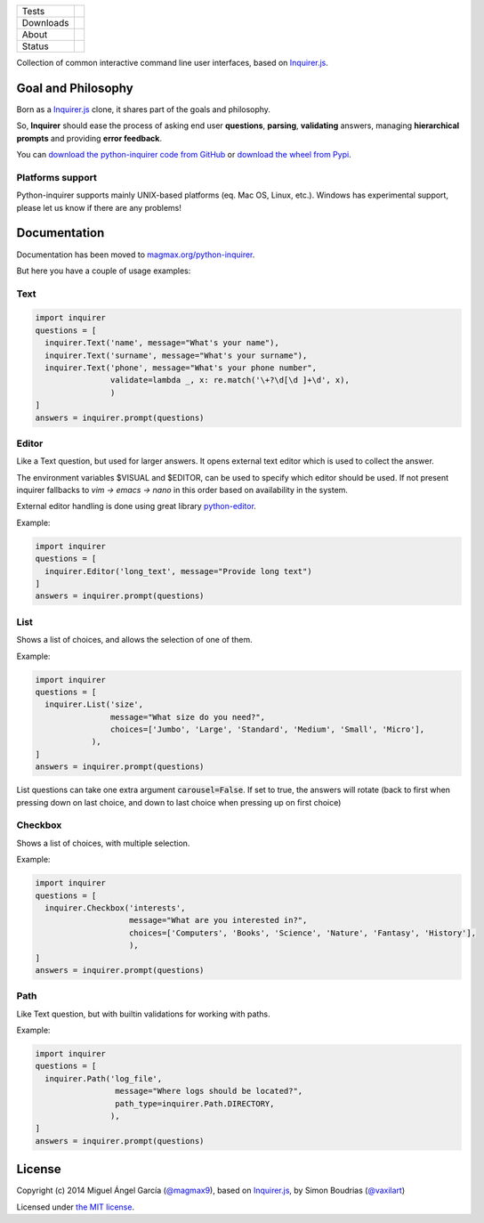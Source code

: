 ====================  =================================================================================
Tests                 |travis| |coveralls|
--------------------  ---------------------------------------------------------------------------------
Downloads             |pip dm| |pip dw| |pip dd|
--------------------  ---------------------------------------------------------------------------------
About                 |pip license| |pip wheel| |pip pyversions| |pip implem|
--------------------  ---------------------------------------------------------------------------------
Status                |version| |status|
====================  =================================================================================

Collection of common interactive command line user interfaces, based on `Inquirer.js`_.

Goal and Philosophy
===================

Born as a `Inquirer.js`_ clone, it shares part of the goals and philosophy.

So, **Inquirer** should ease the process of asking end user **questions**, **parsing**, **validating** answers, managing **hierarchical prompts** and providing **error feedback**.

You can `download the python-inquirer code from GitHub`_ or `download the wheel from Pypi`_.

Platforms support
------------------

Python-inquirer supports mainly UNIX-based platforms (eq. Mac OS, Linux, etc.). Windows has experimental support, please let us know if there are any problems!

Documentation
=============

Documentation has been moved to `magmax.org/python-inquirer <https://magmax.org/python-inquirer/>`_.

But here you have a couple of usage examples:


Text
----

.. code:: python

  import inquirer
  questions = [
    inquirer.Text('name', message="What's your name"),
    inquirer.Text('surname', message="What's your surname"),
    inquirer.Text('phone', message="What's your phone number",
                  validate=lambda _, x: re.match('\+?\d[\d ]+\d', x),
                  )
  ]
  answers = inquirer.prompt(questions)

|inquirer text|


Editor
------

Like a Text question, but used for larger answers. It opens external text editor which is used to collect the answer.

The environment variables $VISUAL and $EDITOR, can be used to specify which editor should be used. If not present
inquirer fallbacks to `vim -> emacs -> nano` in this order based on availability in the system.

External editor handling is done using great library `python-editor <https://github.com/fmoo/python-editor>`_.

Example:

.. code:: python

  import inquirer
  questions = [
    inquirer.Editor('long_text', message="Provide long text")
  ]
  answers = inquirer.prompt(questions)


List
----

Shows a list of choices, and allows the selection of one of them.

Example:

.. code:: python


  import inquirer
  questions = [
    inquirer.List('size',
                  message="What size do you need?",
                  choices=['Jumbo', 'Large', 'Standard', 'Medium', 'Small', 'Micro'],
              ),
  ]
  answers = inquirer.prompt(questions)

List questions can take one extra argument :code:`carousel=False`. If set to true, the answers will rotate (back to first when pressing down on last choice, and down to last choice when pressing up on first choice)

|inquirer list|


Checkbox
--------

Shows a list of choices, with multiple selection.

Example:

.. code:: python


  import inquirer
  questions = [
    inquirer.Checkbox('interests',
                      message="What are you interested in?",
                      choices=['Computers', 'Books', 'Science', 'Nature', 'Fantasy', 'History'],
                      ),
  ]
  answers = inquirer.prompt(questions)

|inquirer checkbox|

Path
--------

Like Text question, but with builtin validations for working with paths.

Example:

.. code:: python


  import inquirer
  questions = [
    inquirer.Path('log_file',
                   message="Where logs should be located?",
                   path_type=inquirer.Path.DIRECTORY,
                  ),
  ]
  answers = inquirer.prompt(questions)

License
=======

Copyright (c) 2014 Miguel Ángel García (`@magmax9`_), based on `Inquirer.js`_, by Simon Boudrias (`@vaxilart`_)

Licensed under `the MIT license`_.


.. |travis| image:: https://travis-ci.org/magmax/python-inquirer.png
  :target: `Travis`_
  :alt: Travis results

.. |coveralls| image:: https://coveralls.io/repos/magmax/python-inquirer/badge.png
  :target: `Coveralls`_
  :alt: Coveralls results_

.. |pip version| image:: https://img.shields.io/pypi/v/inquirer.svg
    :target: https://pypi.python.org/pypi/inquirer
    :alt: Latest PyPI version

.. |pip dm| image:: https://img.shields.io/pypi/dm/inquirer.svg
    :target: https://pypi.python.org/pypi/inquirer
    :alt: Last month downloads from pypi

.. |pip dw| image:: https://img.shields.io/pypi/dw/inquirer.svg
    :target: https://pypi.python.org/pypi/inquirer
    :alt: Last week downloads from pypi

.. |pip dd| image:: https://img.shields.io/pypi/dd/inquirer.svg
    :target: https://pypi.python.org/pypi/inquirer
    :alt: Yesterday downloads from pypi

.. |pip license| image:: https://img.shields.io/pypi/l/inquirer.svg
    :target: https://pypi.python.org/pypi/inquirer
    :alt: License

.. |pip wheel| image:: https://img.shields.io/pypi/wheel/inquirer.svg
    :target: https://pypi.python.org/pypi/inquirer
    :alt: Wheel

.. |pip pyversions| image::  	https://img.shields.io/pypi/pyversions/inquirer.svg
    :target: https://pypi.python.org/pypi/inquirer
    :alt: Python versions

.. |pip implem| image::  	https://img.shields.io/pypi/implementation/inquirer.svg
    :target: https://pypi.python.org/pypi/inquirer
    :alt: Python interpreters

.. |status| image::	https://img.shields.io/pypi/status/inquirer.svg
    :target: https://pypi.python.org/pypi/inquirer
    :alt: Status

.. |version| image:: https://img.shields.io/pypi/v/inquirer.svg
    :target: https://pypi.python.org/pypi/inquirer
    :alt: Status



.. |inquirer text| image:: http://magmax.org/python-inquirer/_images/inquirer_text.png
  :alt: Example of Text Question

.. |inquirer list| image:: http://magmax.org/python-inquirer/_images/inquirer_list.png
  :alt: Example of List Question

.. |inquirer checkbox| image:: http://magmax.org/python-inquirer/_images/inquirer_checkbox.png
  :alt: Example of Checkbox Question

.. _Inquirer.js: https://github.com/SBoudrias/Inquirer.js
.. _Travis: https://travis-ci.org/magmax/python-inquirer
.. _Coveralls: https://coveralls.io/r/magmax/python-inquirer
.. _examples/: https://github.com/magmax/python-inquirer/tree/master/examples
.. _`download the python-inquirer code from GitHub`: https://github.com/magmax/python-inquirer
.. _`download the wheel from Pypi`: https://pypi.python.org/pypi/inquirer

.. _@vaxilart: https://twitter.com/vaxilart
.. _@magmax9: https://twitter.com/magmax9

.. _the MIT license: http://opensource.org/licenses/MIT

.. _changes.rst: https://github.com/magmax/python-inquirer/blob/master/changes.rst
